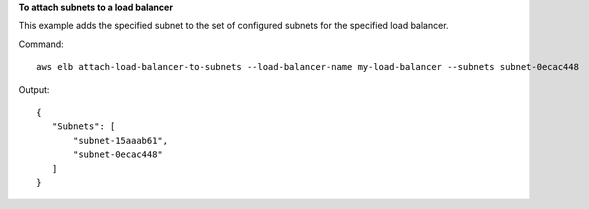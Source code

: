 **To attach subnets to a load balancer**

This example adds the specified subnet to the set of configured subnets for the specified load balancer.

Command::

  aws elb attach-load-balancer-to-subnets --load-balancer-name my-load-balancer --subnets subnet-0ecac448

Output::

   {
      "Subnets": [
          "subnet-15aaab61",
          "subnet-0ecac448"
      ]
   }

